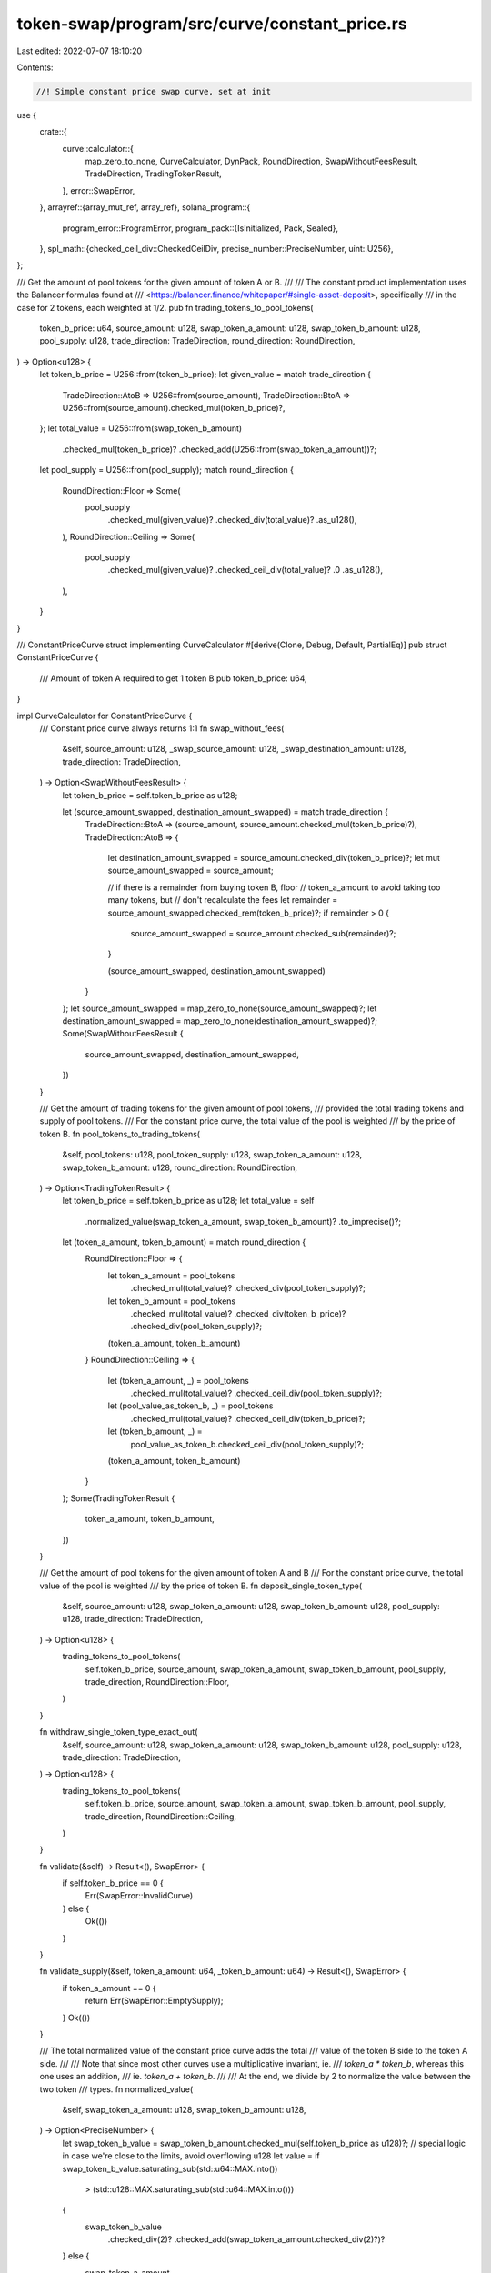 token-swap/program/src/curve/constant_price.rs
==============================================

Last edited: 2022-07-07 18:10:20

Contents:

.. code-block:: rs

    //! Simple constant price swap curve, set at init
use {
    crate::{
        curve::calculator::{
            map_zero_to_none, CurveCalculator, DynPack, RoundDirection, SwapWithoutFeesResult,
            TradeDirection, TradingTokenResult,
        },
        error::SwapError,
    },
    arrayref::{array_mut_ref, array_ref},
    solana_program::{
        program_error::ProgramError,
        program_pack::{IsInitialized, Pack, Sealed},
    },
    spl_math::{checked_ceil_div::CheckedCeilDiv, precise_number::PreciseNumber, uint::U256},
};

/// Get the amount of pool tokens for the given amount of token A or B.
///
/// The constant product implementation uses the Balancer formulas found at
/// <https://balancer.finance/whitepaper/#single-asset-deposit>, specifically
/// in the case for 2 tokens, each weighted at 1/2.
pub fn trading_tokens_to_pool_tokens(
    token_b_price: u64,
    source_amount: u128,
    swap_token_a_amount: u128,
    swap_token_b_amount: u128,
    pool_supply: u128,
    trade_direction: TradeDirection,
    round_direction: RoundDirection,
) -> Option<u128> {
    let token_b_price = U256::from(token_b_price);
    let given_value = match trade_direction {
        TradeDirection::AtoB => U256::from(source_amount),
        TradeDirection::BtoA => U256::from(source_amount).checked_mul(token_b_price)?,
    };
    let total_value = U256::from(swap_token_b_amount)
        .checked_mul(token_b_price)?
        .checked_add(U256::from(swap_token_a_amount))?;
    let pool_supply = U256::from(pool_supply);
    match round_direction {
        RoundDirection::Floor => Some(
            pool_supply
                .checked_mul(given_value)?
                .checked_div(total_value)?
                .as_u128(),
        ),
        RoundDirection::Ceiling => Some(
            pool_supply
                .checked_mul(given_value)?
                .checked_ceil_div(total_value)?
                .0
                .as_u128(),
        ),
    }
}

/// ConstantPriceCurve struct implementing CurveCalculator
#[derive(Clone, Debug, Default, PartialEq)]
pub struct ConstantPriceCurve {
    /// Amount of token A required to get 1 token B
    pub token_b_price: u64,
}

impl CurveCalculator for ConstantPriceCurve {
    /// Constant price curve always returns 1:1
    fn swap_without_fees(
        &self,
        source_amount: u128,
        _swap_source_amount: u128,
        _swap_destination_amount: u128,
        trade_direction: TradeDirection,
    ) -> Option<SwapWithoutFeesResult> {
        let token_b_price = self.token_b_price as u128;

        let (source_amount_swapped, destination_amount_swapped) = match trade_direction {
            TradeDirection::BtoA => (source_amount, source_amount.checked_mul(token_b_price)?),
            TradeDirection::AtoB => {
                let destination_amount_swapped = source_amount.checked_div(token_b_price)?;
                let mut source_amount_swapped = source_amount;

                // if there is a remainder from buying token B, floor
                // token_a_amount to avoid taking too many tokens, but
                // don't recalculate the fees
                let remainder = source_amount_swapped.checked_rem(token_b_price)?;
                if remainder > 0 {
                    source_amount_swapped = source_amount.checked_sub(remainder)?;
                }

                (source_amount_swapped, destination_amount_swapped)
            }
        };
        let source_amount_swapped = map_zero_to_none(source_amount_swapped)?;
        let destination_amount_swapped = map_zero_to_none(destination_amount_swapped)?;
        Some(SwapWithoutFeesResult {
            source_amount_swapped,
            destination_amount_swapped,
        })
    }

    /// Get the amount of trading tokens for the given amount of pool tokens,
    /// provided the total trading tokens and supply of pool tokens.
    /// For the constant price curve, the total value of the pool is weighted
    /// by the price of token B.
    fn pool_tokens_to_trading_tokens(
        &self,
        pool_tokens: u128,
        pool_token_supply: u128,
        swap_token_a_amount: u128,
        swap_token_b_amount: u128,
        round_direction: RoundDirection,
    ) -> Option<TradingTokenResult> {
        let token_b_price = self.token_b_price as u128;
        let total_value = self
            .normalized_value(swap_token_a_amount, swap_token_b_amount)?
            .to_imprecise()?;

        let (token_a_amount, token_b_amount) = match round_direction {
            RoundDirection::Floor => {
                let token_a_amount = pool_tokens
                    .checked_mul(total_value)?
                    .checked_div(pool_token_supply)?;
                let token_b_amount = pool_tokens
                    .checked_mul(total_value)?
                    .checked_div(token_b_price)?
                    .checked_div(pool_token_supply)?;
                (token_a_amount, token_b_amount)
            }
            RoundDirection::Ceiling => {
                let (token_a_amount, _) = pool_tokens
                    .checked_mul(total_value)?
                    .checked_ceil_div(pool_token_supply)?;
                let (pool_value_as_token_b, _) = pool_tokens
                    .checked_mul(total_value)?
                    .checked_ceil_div(token_b_price)?;
                let (token_b_amount, _) =
                    pool_value_as_token_b.checked_ceil_div(pool_token_supply)?;
                (token_a_amount, token_b_amount)
            }
        };
        Some(TradingTokenResult {
            token_a_amount,
            token_b_amount,
        })
    }

    /// Get the amount of pool tokens for the given amount of token A and B
    /// For the constant price curve, the total value of the pool is weighted
    /// by the price of token B.
    fn deposit_single_token_type(
        &self,
        source_amount: u128,
        swap_token_a_amount: u128,
        swap_token_b_amount: u128,
        pool_supply: u128,
        trade_direction: TradeDirection,
    ) -> Option<u128> {
        trading_tokens_to_pool_tokens(
            self.token_b_price,
            source_amount,
            swap_token_a_amount,
            swap_token_b_amount,
            pool_supply,
            trade_direction,
            RoundDirection::Floor,
        )
    }

    fn withdraw_single_token_type_exact_out(
        &self,
        source_amount: u128,
        swap_token_a_amount: u128,
        swap_token_b_amount: u128,
        pool_supply: u128,
        trade_direction: TradeDirection,
    ) -> Option<u128> {
        trading_tokens_to_pool_tokens(
            self.token_b_price,
            source_amount,
            swap_token_a_amount,
            swap_token_b_amount,
            pool_supply,
            trade_direction,
            RoundDirection::Ceiling,
        )
    }

    fn validate(&self) -> Result<(), SwapError> {
        if self.token_b_price == 0 {
            Err(SwapError::InvalidCurve)
        } else {
            Ok(())
        }
    }

    fn validate_supply(&self, token_a_amount: u64, _token_b_amount: u64) -> Result<(), SwapError> {
        if token_a_amount == 0 {
            return Err(SwapError::EmptySupply);
        }
        Ok(())
    }

    /// The total normalized value of the constant price curve adds the total
    /// value of the token B side to the token A side.
    ///
    /// Note that since most other curves use a multiplicative invariant, ie.
    /// `token_a * token_b`, whereas this one uses an addition,
    /// ie. `token_a + token_b`.
    ///
    /// At the end, we divide by 2 to normalize the value between the two token
    /// types.
    fn normalized_value(
        &self,
        swap_token_a_amount: u128,
        swap_token_b_amount: u128,
    ) -> Option<PreciseNumber> {
        let swap_token_b_value = swap_token_b_amount.checked_mul(self.token_b_price as u128)?;
        // special logic in case we're close to the limits, avoid overflowing u128
        let value = if swap_token_b_value.saturating_sub(std::u64::MAX.into())
            > (std::u128::MAX.saturating_sub(std::u64::MAX.into()))
        {
            swap_token_b_value
                .checked_div(2)?
                .checked_add(swap_token_a_amount.checked_div(2)?)?
        } else {
            swap_token_a_amount
                .checked_add(swap_token_b_value)?
                .checked_div(2)?
        };
        PreciseNumber::new(value)
    }
}

/// IsInitialized is required to use `Pack::pack` and `Pack::unpack`
impl IsInitialized for ConstantPriceCurve {
    fn is_initialized(&self) -> bool {
        true
    }
}
impl Sealed for ConstantPriceCurve {}
impl Pack for ConstantPriceCurve {
    const LEN: usize = 8;
    fn pack_into_slice(&self, output: &mut [u8]) {
        (self as &dyn DynPack).pack_into_slice(output);
    }

    fn unpack_from_slice(input: &[u8]) -> Result<ConstantPriceCurve, ProgramError> {
        let token_b_price = array_ref![input, 0, 8];
        Ok(Self {
            token_b_price: u64::from_le_bytes(*token_b_price),
        })
    }
}

impl DynPack for ConstantPriceCurve {
    fn pack_into_slice(&self, output: &mut [u8]) {
        let token_b_price = array_mut_ref![output, 0, 8];
        *token_b_price = self.token_b_price.to_le_bytes();
    }
}

#[cfg(test)]
mod tests {
    use super::*;
    use crate::curve::calculator::{
        test::{
            check_curve_value_from_swap, check_deposit_token_conversion,
            check_withdraw_token_conversion, total_and_intermediate,
            CONVERSION_BASIS_POINTS_GUARANTEE,
        },
        INITIAL_SWAP_POOL_AMOUNT,
    };
    use proptest::prelude::*;

    #[test]
    fn swap_calculation_no_price() {
        let swap_source_amount: u128 = 0;
        let swap_destination_amount: u128 = 0;
        let source_amount: u128 = 100;
        let token_b_price = 1;
        let curve = ConstantPriceCurve { token_b_price };

        let expected_result = SwapWithoutFeesResult {
            source_amount_swapped: source_amount,
            destination_amount_swapped: source_amount,
        };

        let result = curve
            .swap_without_fees(
                source_amount,
                swap_source_amount,
                swap_destination_amount,
                TradeDirection::AtoB,
            )
            .unwrap();
        assert_eq!(result, expected_result);

        let result = curve
            .swap_without_fees(
                source_amount,
                swap_source_amount,
                swap_destination_amount,
                TradeDirection::BtoA,
            )
            .unwrap();
        assert_eq!(result, expected_result);
    }

    #[test]
    fn pack_flat_curve() {
        let token_b_price = 1_251_258;
        let curve = ConstantPriceCurve { token_b_price };

        let mut packed = [0u8; ConstantPriceCurve::LEN];
        Pack::pack_into_slice(&curve, &mut packed[..]);
        let unpacked = ConstantPriceCurve::unpack(&packed).unwrap();
        assert_eq!(curve, unpacked);

        let mut packed = vec![];
        packed.extend_from_slice(&token_b_price.to_le_bytes());
        let unpacked = ConstantPriceCurve::unpack(&packed).unwrap();
        assert_eq!(curve, unpacked);
    }

    #[test]
    fn swap_calculation_large_price() {
        let token_b_price = 1123513u128;
        let curve = ConstantPriceCurve {
            token_b_price: token_b_price as u64,
        };
        let token_b_amount = 500u128;
        let token_a_amount = token_b_amount * token_b_price;
        let bad_result = curve.swap_without_fees(
            token_b_price - 1u128,
            token_a_amount,
            token_b_amount,
            TradeDirection::AtoB,
        );
        assert!(bad_result.is_none());
        let bad_result =
            curve.swap_without_fees(1u128, token_a_amount, token_b_amount, TradeDirection::AtoB);
        assert!(bad_result.is_none());
        let result = curve
            .swap_without_fees(
                token_b_price,
                token_a_amount,
                token_b_amount,
                TradeDirection::AtoB,
            )
            .unwrap();
        assert_eq!(result.source_amount_swapped, token_b_price);
        assert_eq!(result.destination_amount_swapped, 1u128);
    }

    #[test]
    fn swap_calculation_max_min() {
        let token_b_price = u64::MAX as u128;
        let curve = ConstantPriceCurve {
            token_b_price: token_b_price as u64,
        };
        let token_b_amount = 1u128;
        let token_a_amount = token_b_price;
        let bad_result = curve.swap_without_fees(
            token_b_price - 1u128,
            token_a_amount,
            token_b_amount,
            TradeDirection::AtoB,
        );
        assert!(bad_result.is_none());
        let bad_result =
            curve.swap_without_fees(1u128, token_a_amount, token_b_amount, TradeDirection::AtoB);
        assert!(bad_result.is_none());
        let bad_result =
            curve.swap_without_fees(0u128, token_a_amount, token_b_amount, TradeDirection::AtoB);
        assert!(bad_result.is_none());
        let result = curve
            .swap_without_fees(
                token_b_price,
                token_a_amount,
                token_b_amount,
                TradeDirection::AtoB,
            )
            .unwrap();
        assert_eq!(result.source_amount_swapped, token_b_price);
        assert_eq!(result.destination_amount_swapped, 1u128);
    }

    proptest! {
        #[test]
        fn deposit_token_conversion_a_to_b(
            // in the pool token conversion calcs, we simulate trading half of
            // source_token_amount, so this needs to be at least 2
            source_token_amount in 2..u64::MAX,
            swap_source_amount in 1..u64::MAX,
            swap_destination_amount in 1..u64::MAX,
            pool_supply in INITIAL_SWAP_POOL_AMOUNT..u64::MAX as u128,
            token_b_price in 1..u64::MAX,
        ) {
            let traded_source_amount = source_token_amount / 2;
            // Make sure that the trade yields at least 1 token B
            prop_assume!(traded_source_amount / token_b_price >= 1);
            // Make sure there's enough tokens to get back on the other side
            prop_assume!(traded_source_amount / token_b_price <= swap_destination_amount);

            let curve = ConstantPriceCurve {
                token_b_price,
            };
            check_deposit_token_conversion(
                &curve,
                source_token_amount as u128,
                swap_source_amount as u128,
                swap_destination_amount as u128,
                TradeDirection::AtoB,
                pool_supply,
                CONVERSION_BASIS_POINTS_GUARANTEE,
            );
        }
    }

    proptest! {
        #[test]
        fn deposit_token_conversion_b_to_a(
            // in the pool token conversion calcs, we simulate trading half of
            // source_token_amount, so this needs to be at least 2
            source_token_amount in 2..u32::MAX, // kept small to avoid proptest rejections
            swap_source_amount in 1..u64::MAX,
            swap_destination_amount in 1..u64::MAX,
            pool_supply in INITIAL_SWAP_POOL_AMOUNT..u64::MAX as u128,
            token_b_price in 1..u32::MAX, // kept small to avoid proptest rejections
        ) {
            let curve = ConstantPriceCurve {
                token_b_price: token_b_price as u64,
            };
            let token_b_price = token_b_price as u128;
            let source_token_amount = source_token_amount as u128;
            let swap_source_amount = swap_source_amount as u128;
            let swap_destination_amount = swap_destination_amount as u128;
            // The constant price curve needs to have enough destination amount
            // on the other side to complete the swap
            prop_assume!(token_b_price * source_token_amount / 2 <= swap_destination_amount);

            check_deposit_token_conversion(
                &curve,
                source_token_amount,
                swap_source_amount,
                swap_destination_amount,
                TradeDirection::BtoA,
                pool_supply,
                CONVERSION_BASIS_POINTS_GUARANTEE,
            );
        }
    }

    proptest! {
        #[test]
        fn withdraw_token_conversion(
            (pool_token_supply, pool_token_amount) in total_and_intermediate(),
            swap_token_a_amount in 1..u64::MAX,
            swap_token_b_amount in 1..u32::MAX, // kept small to avoid proptest rejections
            token_b_price in 1..u32::MAX, // kept small to avoid proptest rejections
        ) {
            let curve = ConstantPriceCurve {
                token_b_price: token_b_price as u64,
            };
            let token_b_price = token_b_price as u128;
            let pool_token_amount = pool_token_amount as u128;
            let pool_token_supply = pool_token_supply as u128;
            let swap_token_a_amount = swap_token_a_amount as u128;
            let swap_token_b_amount = swap_token_b_amount as u128;

            let value = curve.normalized_value(swap_token_a_amount, swap_token_b_amount).unwrap();

            // Make sure we trade at least one of each token
            prop_assume!(pool_token_amount * value.to_imprecise().unwrap() >= 2 * token_b_price * pool_token_supply);

            let withdraw_result = curve
                .pool_tokens_to_trading_tokens(
                    pool_token_amount,
                    pool_token_supply,
                    swap_token_a_amount,
                    swap_token_b_amount,
                    RoundDirection::Floor,
                )
                .unwrap();
            prop_assume!(withdraw_result.token_a_amount <= swap_token_a_amount);
            prop_assume!(withdraw_result.token_b_amount <= swap_token_b_amount);

            check_withdraw_token_conversion(
                &curve,
                pool_token_amount,
                pool_token_supply,
                swap_token_a_amount,
                swap_token_b_amount,
                TradeDirection::AtoB,
                CONVERSION_BASIS_POINTS_GUARANTEE
            );
            check_withdraw_token_conversion(
                &curve,
                pool_token_amount,
                pool_token_supply,
                swap_token_a_amount,
                swap_token_b_amount,
                TradeDirection::BtoA,
                CONVERSION_BASIS_POINTS_GUARANTEE
            );
        }
    }

    proptest! {
        #[test]
        fn curve_value_does_not_decrease_from_swap_a_to_b(
            source_token_amount in 1..u64::MAX,
            swap_source_amount in 1..u64::MAX,
            swap_destination_amount in 1..u64::MAX,
            token_b_price in 1..u64::MAX,
        ) {
            // Make sure that the trade yields at least 1 token B
            prop_assume!(source_token_amount / token_b_price >= 1);
            // Make sure there's enough tokens to get back on the other side
            prop_assume!(source_token_amount / token_b_price <= swap_destination_amount);
            let curve = ConstantPriceCurve { token_b_price };
            check_curve_value_from_swap(
                &curve,
                source_token_amount as u128,
                swap_source_amount as u128,
                swap_destination_amount as u128,
                TradeDirection::AtoB
            );
        }
    }

    proptest! {
        #[test]
        fn curve_value_does_not_decrease_from_swap_b_to_a(
            source_token_amount in 1..u32::MAX, // kept small to avoid proptest rejections
            swap_source_amount in 1..u64::MAX,
            swap_destination_amount in 1..u64::MAX,
            token_b_price in 1..u32::MAX, // kept small to avoid proptest rejections
        ) {
            // The constant price curve needs to have enough destination amount
            // on the other side to complete the swap
            let curve = ConstantPriceCurve { token_b_price: token_b_price as u64 };
            let token_b_price = token_b_price as u128;
            let source_token_amount = source_token_amount as u128;
            let swap_destination_amount = swap_destination_amount as u128;
            let swap_source_amount = swap_source_amount as u128;
            // The constant price curve needs to have enough destination amount
            // on the other side to complete the swap
            prop_assume!(token_b_price * source_token_amount <= swap_destination_amount);
            check_curve_value_from_swap(
                &curve,
                source_token_amount,
                swap_source_amount,
                swap_destination_amount,
                TradeDirection::BtoA
            );
        }
    }

    proptest! {
        #[test]
        fn curve_value_does_not_decrease_from_deposit(
            pool_token_amount in 2..u64::MAX, // minimum 2 to splitting on deposit
            pool_token_supply in INITIAL_SWAP_POOL_AMOUNT..u64::MAX as u128,
            swap_token_a_amount in 1..u64::MAX,
            swap_token_b_amount in 1..u32::MAX, // kept small to avoid proptest rejections
            token_b_price in 1..u32::MAX, // kept small to avoid proptest rejections
        ) {
            let curve = ConstantPriceCurve { token_b_price: token_b_price as u64 };
            let pool_token_amount = pool_token_amount as u128;
            let pool_token_supply = pool_token_supply as u128;
            let swap_token_a_amount = swap_token_a_amount as u128;
            let swap_token_b_amount = swap_token_b_amount as u128;
            let token_b_price = token_b_price as u128;

            let value = curve.normalized_value(swap_token_a_amount, swap_token_b_amount).unwrap();

            // Make sure we trade at least one of each token
            prop_assume!(pool_token_amount * value.to_imprecise().unwrap() >= 2 * token_b_price * pool_token_supply);
            let deposit_result = curve
                .pool_tokens_to_trading_tokens(
                    pool_token_amount,
                    pool_token_supply,
                    swap_token_a_amount,
                    swap_token_b_amount,
                    RoundDirection::Ceiling
                )
                .unwrap();
            let new_swap_token_a_amount = swap_token_a_amount + deposit_result.token_a_amount;
            let new_swap_token_b_amount = swap_token_b_amount + deposit_result.token_b_amount;
            let new_pool_token_supply = pool_token_supply + pool_token_amount;

            let new_value = curve.normalized_value(new_swap_token_a_amount, new_swap_token_b_amount).unwrap();

            // the following inequality must hold:
            // new_value / new_pool_token_supply >= value / pool_token_supply
            // which reduces to:
            // new_value * pool_token_supply >= value * new_pool_token_supply

            let pool_token_supply = PreciseNumber::new(pool_token_supply).unwrap();
            let new_pool_token_supply = PreciseNumber::new(new_pool_token_supply).unwrap();
            //let value = U256::from(value);
            //let new_value = U256::from(new_value);

            assert!(new_value.checked_mul(&pool_token_supply).unwrap().greater_than_or_equal(&value.checked_mul(&new_pool_token_supply).unwrap()));
        }
    }

    proptest! {
        #[test]
        fn curve_value_does_not_decrease_from_withdraw(
            (pool_token_supply, pool_token_amount) in total_and_intermediate(),
            swap_token_a_amount in 1..u64::MAX,
            swap_token_b_amount in 1..u32::MAX, // kept small to avoid proptest rejections
            token_b_price in 1..u32::MAX, // kept small to avoid proptest rejections
        ) {
            let curve = ConstantPriceCurve { token_b_price: token_b_price as u64 };
            let pool_token_amount = pool_token_amount as u128;
            let pool_token_supply = pool_token_supply as u128;
            let swap_token_a_amount = swap_token_a_amount as u128;
            let swap_token_b_amount = swap_token_b_amount as u128;
            let token_b_price = token_b_price as u128;

            let value = curve.normalized_value(swap_token_a_amount, swap_token_b_amount).unwrap();

            // Make sure we trade at least one of each token
            prop_assume!(pool_token_amount * value.to_imprecise().unwrap() >= 2 * token_b_price * pool_token_supply);
            prop_assume!(pool_token_amount <= pool_token_supply);
            let withdraw_result = curve
                .pool_tokens_to_trading_tokens(
                    pool_token_amount,
                    pool_token_supply,
                    swap_token_a_amount,
                    swap_token_b_amount,
                    RoundDirection::Floor,
                )
                .unwrap();
            prop_assume!(withdraw_result.token_a_amount <= swap_token_a_amount);
            prop_assume!(withdraw_result.token_b_amount <= swap_token_b_amount);
            let new_swap_token_a_amount = swap_token_a_amount - withdraw_result.token_a_amount;
            let new_swap_token_b_amount = swap_token_b_amount - withdraw_result.token_b_amount;
            let new_pool_token_supply = pool_token_supply - pool_token_amount;

            let new_value = curve.normalized_value(new_swap_token_a_amount, new_swap_token_b_amount).unwrap();

            // the following inequality must hold:
            // new_value / new_pool_token_supply >= value / pool_token_supply
            // which reduces to:
            // new_value * pool_token_supply >= value * new_pool_token_supply

            let pool_token_supply = PreciseNumber::new(pool_token_supply).unwrap();
            let new_pool_token_supply = PreciseNumber::new(new_pool_token_supply).unwrap();
            assert!(new_value.checked_mul(&pool_token_supply).unwrap().greater_than_or_equal(&value.checked_mul(&new_pool_token_supply).unwrap()));
        }
    }
}


